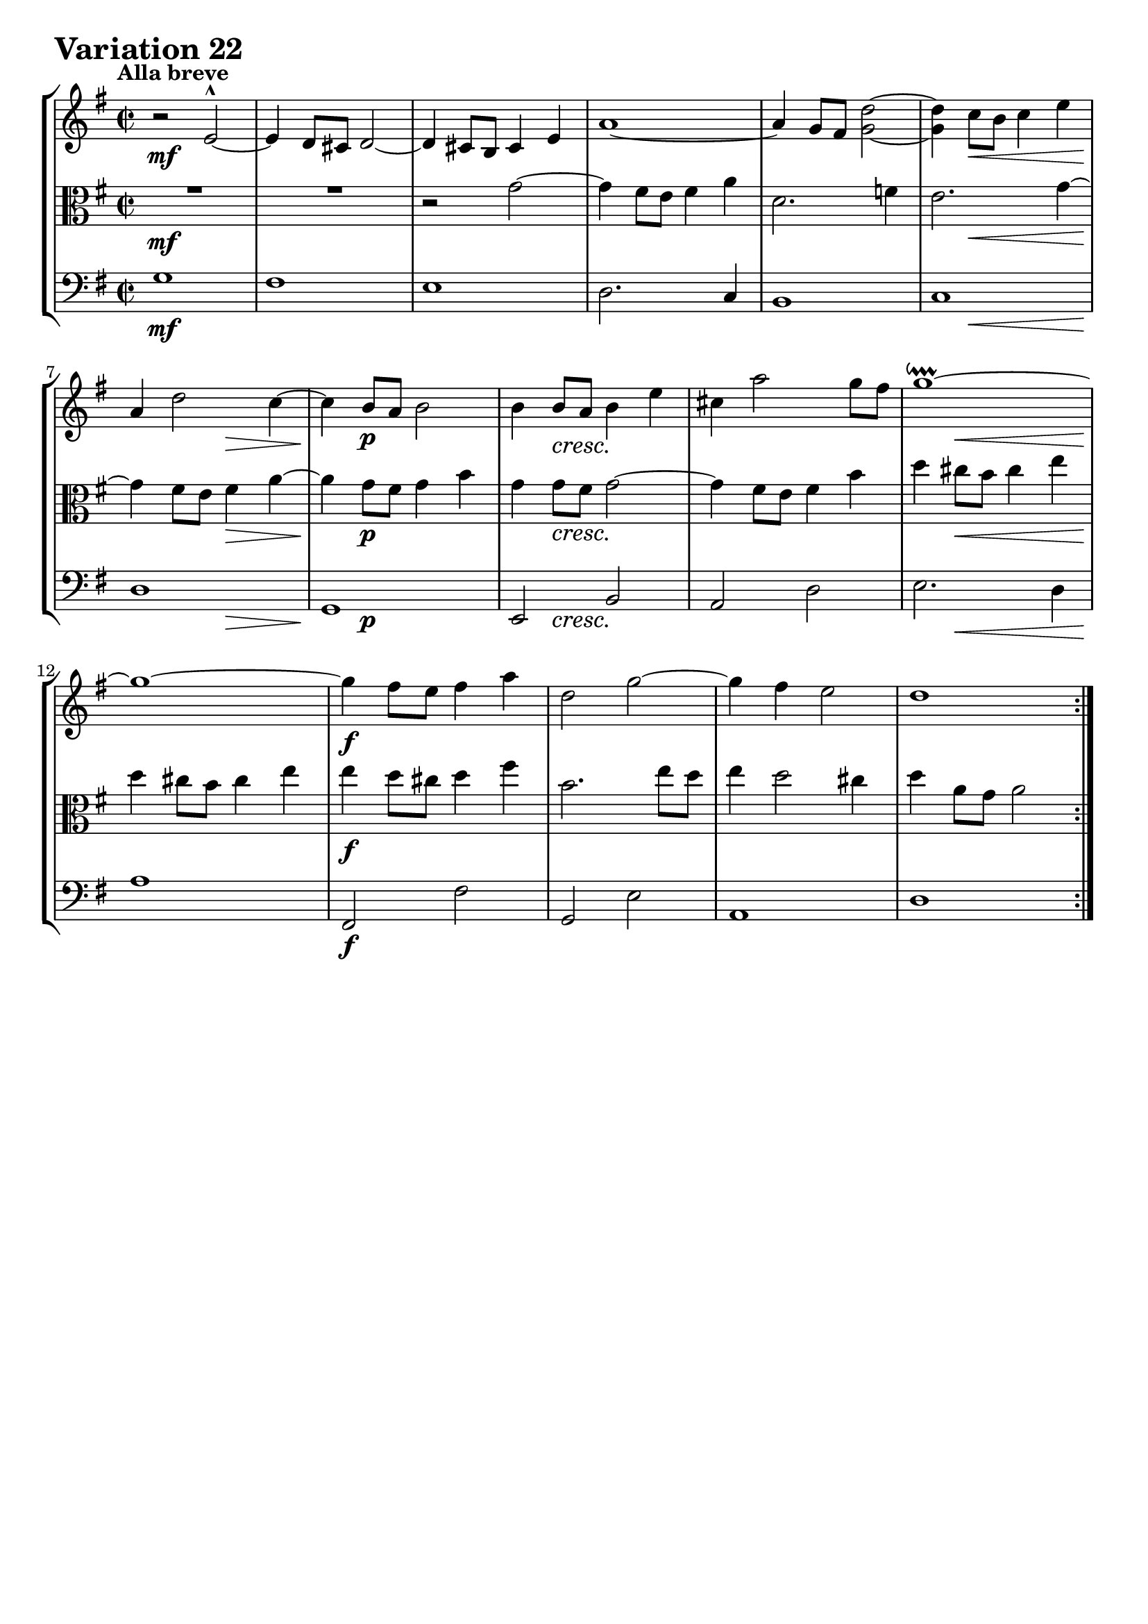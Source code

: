 \version "2.24.2"

#(set-default-paper-size "a4")

\paper {
    ragged-bottom = ##t
    print-page-number = ##f
    print-all-headers = ##f
    tagline = ##f
    indent = #0
    page-breaking = #ly:optimal-breaking
}

\pointAndClickOff

violin = \relative d' {
    \set Score.alternativeNumberingStyle = #'numbers
    \accidentalStyle modern-voice-cautionary
    \override Rest.staff-position = #0
    \dotsNeutral \dynamicNeutral \phrasingSlurNeutral \slurNeutral \stemNeutral \textSpannerNeutral \tieNeutral \tupletNeutral
    \set Staff.midiInstrument = "violin"

    \repeat volta 2 {
        r2 e2-^ ~ | % 1
        e4 d8 [ cis8 ] d2 ~ | % 2
        d4 cis8 [ b8 ] cis4 e4 | % 3
        a1 ~ | % 4
        a4 g8 fis <d' g,>2 ~ | % 5
        <d g,>4 c8 [ b ] c4 e | % 6
        a,4 d2 c4 ~ | % 7
        c4 b8 [ a ] b2 | % 8

        b4 b8 [ a ] b4 e | % 9
        cis4 a'2 g8 [ fis ] | % 10
        g1 \downprall ~ | % 11
        g1 ~ | % 12
        g4 fis8 [ e ] fis4 a | % 13
        d,2 g ~ | % 14
        g4 fis e2 | % 15
        d1 | % 16
    }
    \tag #'full { \pageBreak }
    \repeat volta 2 {
        r2 a'2-^ ~ | % 17
        a4 g8 [ fis ] g4 b | % 18
        e,1 ~ | % 19
        e4 dis8 [ cis ] dis4 fis | % 20
        b4 b, b'2 ~ | % 21
        b4 a8 [ g ] a4 c | % 22
        fis,4 g a2 ~ | % 23
        a4 g8 [ fis ] g4 b | % 24

        e,1 | % 25
        d1 | % 26
        c1 | % 27
        r2 d2-^ ~ | % 28
        d4 c8 [ b ] c4 e | % 29
        a,2 ~ a8 [ e' d e ] | % 30
        a,4 d2 c4 ~ | % 31
        c4 b8 [ a ] b2 | % 32
    }
}

viola = \relative g' {
    \set Score.alternativeNumberingStyle = #'numbers
    \accidentalStyle modern-voice-cautionary
    \override Rest.staff-position = #0
    \dotsNeutral \dynamicNeutral \phrasingSlurNeutral \slurNeutral \stemNeutral \textSpannerNeutral \tieNeutral \tupletNeutral
    \set Staff.midiInstrument = "viola"

    \repeat volta 2 {
        R1 | % 1
        R1 | % 2
        r2 g2 ~ | % 3
        g4 fis8 [ e ] fis4 a | % 4
        d,2. f4 | % 5
        e2. g4 ~ | % 6
        g4 fis8 [ e ] fis4 a ~ | % 7
        a4 g8 [ fis ] g4 b | % 8

        g4 g8 [ fis ] g2 ~ | % 9
        g4 fis8 [ e ] fis4 b | % 10
        d4 cis8 [ b8 ] cis4 e4 | % 11
        d4 cis8 [ b ] cis4 e | % 12
        e4 d8 [ cis ] d4 fis | % 13
        b,2. e8 [ d ] | % 14
        e4 d2 cis4 | % 15
        d4 a8 [ g ] a2 | % 16
    }
    \tag #'full { \pageBreak }
    \repeat volta 2 {
        R1 | % 17
        r2 b2 ~ | % 18
        b4 a8 [ g ] a4 c | % 19
        fis,2 fis ~ | % 20
        fis4 e8 [ dis8 ] e4 g4 | % 21
        c,4 e4 a2 ~ | % 22
        a4 g4 fis2 | % 23
        e2 b'2 ~ | % 24

        b4 a8 [ g ] a4 c | % 25
        fis,4 d g2 ~ | % 26
        g4 fis8 [ e ] fis4 a | % 27
        c4 b8 [ a8 ] b4 d4 | % 28
        g,2 g2 ~ | % 29
        g4 g8 [ fis ] g2 ~ | % 30
        g4 fis8 [ e ] fis4 a ~ | % 31
        a4 g8 [ fis ] g2 | % 32
    }
}

cello = \relative g {
    \set Score.alternativeNumberingStyle = #'numbers
    \accidentalStyle modern-voice-cautionary
    \override Rest.staff-position = #0
    \dotsNeutral \dynamicNeutral \phrasingSlurNeutral \slurNeutral \stemNeutral \textSpannerNeutral \tieNeutral \tupletNeutral
    \set Staff.midiInstrument = "cello"

    \repeat volta 2 {
        g1 | % 1
        fis1 | % 2
        e1 | % 3
        d2. c4 | % 4
        b1 | % 5
        c1 | % 6
        d1 | % 7
        g,1 | % 8

        e2 b' | % 9
        a2 d | % 10
        e2. d4 | % 11
        a'1 | % 12
        fis,2 fis' | % 13
        g,2 e' | % 14
        a,1 | % 15
        d1 | % 16
    }
    \tag #'full { \pageBreak }
    \repeat volta 2 {
        d'2. c4 | % 17
        b4 d g g, | % 18
        c4 e c a | % 19
        b4 b, b' a | % 20
        g1 | % 21
        a1 | % 22
        b1 | % 23
        e,2. d4 | % 24
        c2 c' ~ | % 25
        c4 b8 [ a ] b4 e | % 26
        a,2. g4 | % 27
        fis2 g | % 28
        e2. d4 | % 29
        c2 cis | % 30
        d1 | % 31
        g,1 | % 32
    }
}

volume = \relative c {
    % \sectionLabel ""
    \tempo "Alla breve"
    \override DynamicTextSpanner.style = #'none
    {
        s1 \mf
        s1
        s1
        s1
        s1
        s4 s2. \<
        s2 \! s2 \>
        s4 \! s2. \p

        s4 s2. \cresc
        s1
        s4 s2. \<
        s1 \!
        s1 \f
        s1
        s1
        s1
    }
    \break
    {
        s1 \mf
        s1
        s1
        s2 s2 \cresc
        s2 s2 \f
        s1
        s1

        s4 s2. \dim
        s1 \mf
        s1
        s1
        s4 s2. \cresc
        s1
        s1 \f
        s4 s2. \dim
        s4 s2 \> s4 \!
    }
}

\book {
    \score {
        \header {
            title = "Aria with 30 Variations"
            subtitle = "Goldberg Variations"
            piece = \markup { \fontsize #3 \bold "Variation 22" }
            composer = "J.S. Bach"
        }
        \keepWithTag #'full
        \context StaffGroup <<
            \context Staff = "upper" { \clef treble \key g \major \time 2/2 << \violin \\ \volume >> }
            \context Staff = "middle" { \clef C \key g \major \time 2/2 << \viola \\ \volume >> }
            \context Staff = "lower" { \clef bass \key g \major \time 2/2 << \cello \\ \volume >> }
        >>
        \layout { }
        \midi { \tempo 2 = 90 }
    }
}
\book {
    \score {
        \header {
            title = "Aria with 30 Variations"
            subtitle = "Goldberg Variations"
            piece = \markup { \fontsize #3 \bold "Variation 22" }
            composer = "J.S. Bach"
        }
        \removeWithTag #'full
        \context Staff = "upper" { \clef treble \key g \major \time 2/2 << \violin \\ \volume >> }
        \layout { }
    }
}
\book {
    \score {
        \header {
            title = "Aria with 30 Variations"
            subtitle = "Goldberg Variations"
            piece = \markup { \fontsize #3 \bold "Variation 22" }
            composer = "J.S. Bach"
        }
        \removeWithTag #'full
        \context Staff = "middle" { \clef C \key g \major \time 2/2 << \viola \\ \volume >> }
        \layout { }
    }
}
\book {
    \score {
        \header {
            title = "Aria with 30 Variations"
            subtitle = "Goldberg Variations"
            piece = \markup { \fontsize #3 \bold "Variation 22" }
            composer = "J.S. Bach"
        }
        \removeWithTag #'full
        \context Staff = "lower" { \clef bass \key g \major \time 2/2 << \cello \\ \volume >> }
        \layout { }
    }
}
